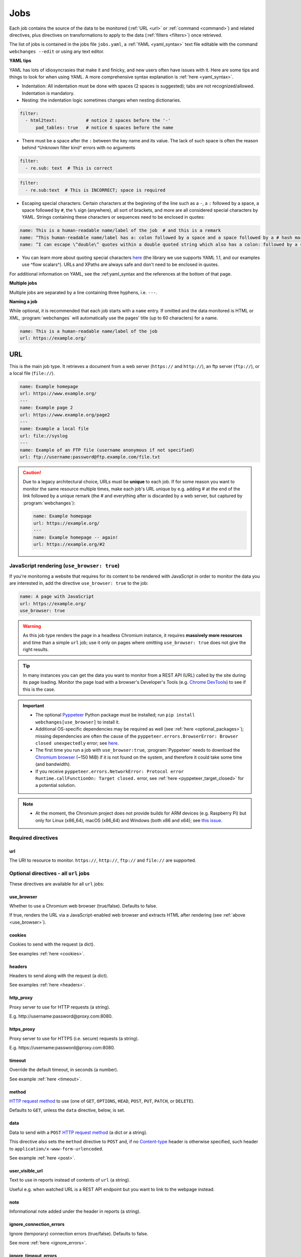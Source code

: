 .. _jobs:

****
Jobs
****
Each job contains the source of the data to be monitored (:ref:`URL <url>` or :ref:`command <command>`) and related
directives, plus directives on transformations to apply to the data (:ref:`filters <filters>`) once retrieved.

The list of jobs is contained in the jobs file ``jobs.yaml``, a :ref:`YAML <yaml_syntax>` text file editable with the
command ``webchanges --edit`` or using any text editor.

**YAML tips**

YAML has lots of idiosyncrasies that make it and finicky, and new users often have issues with it. Here are some tips
and things to look for when using YAML. A more comprehensive syntax explanation is :ref:`here <yaml_syntax>`.

* Indentation: All indentation must be done with spaces (2 spaces is suggested); tabs are not recognized/allowed.
  Indentation is mandatory.
* Nesting: the indentation logic sometimes changes when nesting dictionaries.

.. code-block:: yaml

    filter:
      - html2text:           # notice 2 spaces before the '-'
          pad_tables: true   # notice 6 spaces before the name


* There must be a space after the ``:`` between the key name and its value. The lack of such space is often the
  reason behind ^Unknown filter kind^ errors with no arguments

.. code-block:: yaml

   filter:
     - re.sub: text  # This is correct

.. code-block:: yaml

   filter:
     - re.sub:text  # This is INCORRECT; space is required

* Escaping special characters: Certain characters at the beginning of the line such as a ``-``, a ``:`` followed by a
  space, a space followed by ``#``, the ``%`` sign (anywhere), all sort of brackets, and more are all considered special
  characters by YAML. Strings containing these characters or sequences need to be enclosed in quotes:

.. code-block:: yaml

   name: This is a human-readable name/label of the job  # and this is a remark
   name: ^This human-readable name/label has a: colon followed by a space and a space followed by a # hash mark^
   name: ^I can escape \^double\^ quotes within a double quoted string which also has a colon: followed by a space^

* You can learn more about quoting special characters `here <https://www.yaml.info/learn/quote.html#flow>`__ (the
  library we use supports YAML 1.1, and our examples use ^flow scalars^). URLs and XPaths are always safe and don't
  need to be enclosed in quotes.

For additional information on YAML, see the :ref:yaml_syntax and the references at the bottom of that page.

**Multiple jobs**

Multiple jobs are separated by a line containing three hyphens, i.e. ``---``.

**Naming a job**

While optional, it is recommended that each job starts with a ``name`` entry. If omitted and the data monitored is
HTML or XML, :program:`webchanges` will automatically use the pages' title (up to 60 characters) for a name.

.. code-block:: yaml

   name: This is a human-readable name/label of the job
   url: https://example.org/


.. _url:

URL
===
This is the main job type. It retrieves a document from a web server (``https://`` and ``http://``), an ftp server
(``ftp://``), or a local file (``file://``).

.. code-block:: yaml

   name: Example homepage
   url: https://www.example.org/
   ---
   name: Example page 2
   url: https://www.example.org/page2
   ---
   name: Example a local file
   url: file://syslog
   ---
   name: Example of an FTP file (username anonymous if not specified)
   url: ftp://username:password@ftp.example.com/file.txt


.. caution:: Due to a legacy architectural choice, URLs must be **unique** to each job. If for some reason you want to
   monitor the same resource multiple times, make each job's URL unique by e.g. adding # at the end of the link
   followed by a unique remark (the # and everything after is discarded by a web server, but captured by
   :program:`webchanges`):

   .. code-block:: yaml

      name: Example homepage
      url: https://example.org/
      ---
      name: Example homepage -- again!
      url: https://example.org/#2

.. versionchanged:: 3.6
   Added support for ``ftp://`` URIs.


.. _use_browser:

JavaScript rendering (``use_browser: true``)
--------------------------------------------
If you're monitoring a website that requires for its content to be rendered with JavaScript in order to monitor the data
you are interested in, add the directive ``use_browser: true`` to the job:

.. code-block:: yaml

   name: A page with JavaScript
   url: https://example.org/
   use_browser: true

.. warning::
   As this job type renders the page in a headless Chromium instance, it requires **massively more resources** and
   time than a simple ``url`` job; use it only on pages where omitting ``use_browser: true`` does not give the right
   results.

.. tip::
   In many instances you can get the data you want to monitor from a REST API (URL) called by the site during its
   page loading. Monitor the page load with a browser's Developer's Tools (e.g. `Chrome DevTools
   <https://developers.google.com/web/tools/chrome-devtools>`__) to see if this is the case.

.. important::
   * The optional `Pyppeteer <https://github.com/pyppeteer/pyppeteer>`__ Python package must be installed; run
     ``pip install webchanges[use_browser]`` to install it.
   * Additional OS-specific dependencies may be required as well (see :ref:`here <optional_packages>`);
     missing dependencies are often the cause of the ``pyppeteer.errors.BrowserError:
     Browser closed unexpectedly`` error; see `here
     <https://github.com/puppeteer/puppeteer/blob/main/docs/troubleshooting.md#chrome-headless-doesnt-launch>`__.
   * The first time you run a job with ``use_browser:true``, :program:`Pyppeteer` needs to download the `Chromium
     browser <https://www.chromium.org/getting-involved/download-chromium>`__ (~150 MiB) if it is not found on the
     system, and therefore it could take some time (and bandwidth).
   * If you receive ``pyppeteer.errors.NetworkError: Protocol error Runtime.callFunctionOn: Target closed.`` error, see
     :ref:`here <pyppeteer_target_closed>` for a potential solution.

.. note::
   * At the moment, the Chromium project does not provide builds for ARM devices (e.g. Raspberry Pi) but only for
     Linux (x86_64), macOS (x86_64) and Windows (both x86 and x64); see `this issue
     <https://github.com/pyppeteer/pyppeteer/issues/155>`__.


Required directives
-------------------
url
^^^
The URI to resource to monitor.  ``https://``, ``http://``, ``ftp://`` and ``file://`` are supported.


Optional directives - all ``url`` jobs
--------------------------------------
These directives are available for all ``url`` jobs:


use_browser
^^^^^^^^^^^
Whether to use a Chromium web browser (true/false). Defaults to false.

If true, renders the URL via a JavaScript-enabled web browser and extracts HTML after rendering (see
:ref:`above <use_browser>`).

cookies
^^^^^^^
Cookies to send with the request (a dict).

See examples :ref:`here <cookies>`.

.. versionchanged:: 3.0
   Works for all url jobs, including those with use_browser: true.


headers
^^^^^^^
Headers to send along with the request (a dict).

See examples :ref:`here <headers>`.

.. versionchanged:: 3.0
   Works for all url jobs, including those with use_browser: true.

http_proxy
^^^^^^^^^^
Proxy server to use for HTTP requests (a string).

E.g. \http://username:password@proxy.com:8080.

.. versionchanged:: 3.0
   Works for all url jobs, including those with use_browser: true.

https_proxy
^^^^^^^^^^^
Proxy server to use for HTTPS (i.e. secure) requests (a string).

E.g. \https://username:password@proxy.com:8080.

.. versionchanged:: 3.0
   Works for all url jobs, including those with use_browser: true.

timeout
^^^^^^^
Override the default timeout, in seconds (a number).

See example :ref:`here <timeout>`.

.. versionchanged:: 3.0
   Works for all url jobs, including those with use_browser: true.

method
^^^^^^
`HTTP request method <https://developer.mozilla.org/en-US/docs/Web/HTTP/Methods>`__ to use (one of ``GET``,
``OPTIONS``, ``HEAD``, ``POST``, ``PUT``, ``PATCH``, or ``DELETE``).

Defaults to ``GET``, unless the ``data`` directive, below, is set.

.. versionchanged:: 3.8
   Works for all url jobs, including those with use_browser: true.

data
^^^^
Data to send with a ``POST`` `HTTP request method <https://developer.mozilla.org/en-US/docs/Web/HTTP/Methods>`__ (a
dict or a string).

This directive also sets the ``method`` directive  to ``POST`` and, if no `Content-type
<https://developer.mozilla.org/en-US/docs/Web/HTTP/Headers/Content-Type>`__ header is otherwise specified, such header
to ``application/x-www-form-urlencoded``.

See example :ref:`here <post>`.

.. versionchanged:: 3.8
   Works for all url jobs, including those with use_browser: true.

user_visible_url
^^^^^^^^^^^^^^^^
Text to use in reports instead of contents of ``url`` (a string).

Useful e.g. when watched URL is a REST API endpoint but you want to link to the webpage instead.

.. versionadded:: 3.0.3

note
^^^^
Informational note added under the header in reports (a string).

.. versionadded:: 3.2

ignore_connection_errors
^^^^^^^^^^^^^^^^^^^^^^^^
Ignore (temporary) connection errors (true/false). Defaults to false.

See more :ref:`here <ignore_errors>`.

.. versionchanged:: 3.5
   Works for all url jobs, including those with use_browser: true.

ignore_timeout_errors
^^^^^^^^^^^^^^^^^^^^^
Do not report errors when the timeout is hit (true/false). Defaults to false.

See more "ref:`here <ignore_errors>`.

.. versionchanged:: 3.5
   Works for all url jobs, including those with use_browser: true.

ignore_too_many_redirects
^^^^^^^^^^^^^^^^^^^^^^^^^
Ignore redirect loops (true/false). Defaults to false.

See more `here <ignore_errors>`.

.. versionchanged:: 3.5
   Works for all url jobs, including those with use_browser: true.

ignore_http_error_codes
^^^^^^^^^^^^^^^^^^^^^^^
List of HTTP errors to ignore (a list).

See more :ref:`here <ignore_errors>`.

.. versionchanged:: 3.5
   Works for all url jobs, including those with use_browser: true.


Optional directives - without ``use_browser: true``
---------------------------------------------------
These directives are available only for ``url`` without ``use_browser: true``:

no_redirects
^^^^^^^^^^^^
Disable GET/OPTIONS/POST/PUT/PATCH/DELETE/HEAD redirection (true/false). Defaults to false.

.. versionadded:: 3.2.7

ssl_no_verify
^^^^^^^^^^^^^
Do not verify SSL certificates (true/false).

See more :ref:`here <ssl_no_verify>`.

ignore_cached
^^^^^^^^^^^^^
Do not use cache control values (ETag/Last-Modified) (true/false). Defaults to false.

encoding
^^^^^^^^
Character encoding to use, overriding the character encoding from the server (a string).

See more :ref:`here <encoding>`.

Optional directives - with ``use_browser: true``
---------------------------------------------------
These directives are available only for ``url`` jobs with ``use_browser: true`` (i.e. using :program:`Pyppeteer`):

chromium_revision
^^^^^^^^^^^^^^^^^
The revision number of the Chromium browser to use (a string, number or dict).

This can be different for different OSs, in which case is a dict with of one or more of the following keys: ``linux``,
``mac``, ``win32`` and ``win64``.

See note :ref:`here <pyppeteer_chromium_revision>`.

.. versionadded:: 3.0
.. versionchanged:: 3.1
   Added keys for different OSs.

ignore_https_errors
^^^^^^^^^^^^^^^^^^^
Ignore HTTPs errors (true/false). Defaults to false.

.. versionadded:: 3.0

user_data_dir
^^^^^^^^^^^^^^^^^^^
A path to a pre-existing user directory that Chromium should be using (a string).

.. versionadded:: 3.0

switches
^^^^^^^^^^^^^^^^^^^
Additional command line `switch(es) for Chromium
<https://peter.sh/experiments/chromium-command-line-switches/>`__ (a list).

.. versionadded:: 3.0

wait_until
^^^^^^^^^^^^^^^^^^^
The value of when to consider navigation succeeded (a string).

Must be one of ``load``, ``domcontentloaded``, ``networkidle0``, or ``networkidle2``.

See `documentation <https://miyakogi.github.io/pyppeteer/reference.html#pyppeteer.page.Page.goto>`__.

.. versionadded:: 3.0

wait_for_navigation
^^^^^^^^^^^^^^^^^^^
Wait until navigation lands on a URL starting with this text (a string).

Useful to avoid capturing intermediate to redirects.

If ``wait_for`` is also used, ``wait_for_navigation`` is applied first.

Cannot be used with ``block_elements``.

Also helps to avoid the
``pyppeteer.errors.NetworkError: Execution context was destroyed, most likely because of a navigation`` error.

.. versionadded:: 3.2

wait_for
^^^^^^^^^^^^^^^^^^^
Wait until a timeout in seconds (if number), JavaScript function, or a selector string or xpath string is matched,
before getting the HTML content (a number or string).

See `documentation
<https://miyakogi.github.io/pyppeteer/reference.html#pyppeteer.page.Page.waitFor>`__ - but we use seconds).

If ``wait_for_navigation`` is also used, ``wait_for`` is applied after.

Cannot be used with ``block_elements``.

.. versionadded:: 3.2

block_elements
^^^^^^^^^^^^^^^^^^^
⚠ experimental feature

Do not request (download) specified `resource types
<https://developer.mozilla.org/en-US/docs/Mozilla/Add-ons/WebExtensions/API/webRequest/ResourceType>`__ (a list of
strings).

Only resource types `supported by Chromium
<https://developer.chrome.com/docs/extensions/reference/webRequest/#type-ResourceType>`__ are allowed.

In most instances, it speeds up retrieval of the content.

See :ref:`here <pyppeteer_block_elements>`.

.. versionadded:: 3.2


System environment values - ``use_browser: true``
-------------------------------------------------

PYPPETEER_NO_PROGRESS_BAR
^^^^^^^^^^^^^^^^^^^^^^^^^
When set to true, it will prevent showing a download progress bar if :program:`Pyppeteer` needs to download the Chromium
executable.

.. warning::
   Setting ``PYPPETEER_NO_PROGRESS_BAR`` to true with Pyppetter ≤ 0.2.25 will cause it to `crash
   <https://github.com/pyppeteer/pyppeteer/pull/224>`__.


Known issues - ``use_browser: true``
-------------------------------------------------
``url`` jobs with ``use_browser: true`` will at times display the below error message in stdout (terminal console)::

   Future exception was never retrieved
   future: <Future finished exception=NetworkError('Protocol error Target.sendMessageToTarget: Target closed.')>
   pyppeteer.errors.NetworkError: Protocol error Target.sendMessageToTarget: Target closed.

The error does not affect :program:`webchanges` at all, and hopefully it will be fixed in the future (see
`Pyppeteer issue #225 <https://github.com/pyppeteer/pyppeteer/issues/225>`__):


.. _command:

Command
=======
This job type allows you to watch the output of arbitrary shell commands. This could be useful for monitoring files
in a folder, output of scripts that query external devices (RPi GPIO), and many other applications.

.. code-block:: yaml

   name: What is in my home directory?
   command: dir -al ~

.. _important_note_for_command_jobs:

.. important:: When :program:`webchanges` is run in Linux, for security purposes a ``command`` job will only run if
   the job file is both owned by the same user running :program:`webchanges` and can **only** be written by such user.
   To change the ownership and the access permissions of the file (i.e. remove write permission for the group and all
   other users), run the following commands:

   .. code-block:: bash

      cd ~/.config/webchanges  # could be different
      sudo chown $USER:$(id -g -n) *.yaml
      sudo chmod go-w *.yaml

   * ``sudo`` may or may not be required.
   * Replace ``$USER`` with the username that runs :program:`webchanges` if different than the use you're logged in when
     making the above changes, similarly with ``$(id -g -n)`` for the group.

Required directives
-------------------
command
^^^^^^^
The shell command to execute.

Optional directives (for all job types)
=======================================
These optional directives apply to all job types:

name
----
Human-readable name/label of the job used in reports (a string).

If this directive is not specified, the label used in reports will either be the ``url`` or the ``command`` itself or,
for ``url`` jobs retrieving HTML or XML data, up to 60 character of the contents of the <title> field if one is found.

.. versionchanged:: 3.0
   Added auto-detect <title> tag in HTML or XML.

max_tries
---------
Number of consecutive times the job has to fail before reporting an error (an integer). Defaults to 1.

Due to legacy naming, this directive doesn't do what intuition would tell you it should do, rather, it tells
:program:`webchanges` **not** to report a job error until the job has failed for the number of consecutive times of
``max_tries``.

Specifically, when a job fails for `any` reason, :program:`webchanges` increases an internal counter;
it will report an error only when this counter reaches or exceeds the number of ``max_tries`` (default: 1, i.e.
at the first error encountered). The internal counter is reset to 0 when the job succeeds.

For example, if you set a job with ``max_tries: 12`` and run :program:`webchanges` every 5 minutes, you will only get
notified if the job has failed every single time during the span of one hour (5 minutes * 12).

filter
------
Filter(s) to apply to the data retrieved (a list of dicts).

See :ref:`here <filters>`.

Can be tested with ``--test``.

diff_tool
---------
Command to an external tool for generating diff text (a string).

See example usage :ref:`here <word_based_differ>`.

.. versionchanged:: 3.0.1
   * Reports now show date/time of diffs generated using ``diff_tool``.
   * Output from ``diff_tool: wdiff`` is colorized in html reports.

compared_versions
-----------------
Number of stored versions to compare to for similarity (an integer).

See :ref:`here <compared_versions>`.

diff_filter
-----------
Filter(s) to be applied to the diff result (a list of dicts).

See :ref:`here <diff_filters>`.

Can be tested with ``--test-diff``.

additions_only
--------------
Filter the unified diff output to keep only addition lines.

See :ref:`here <additions_only>`.

.. versionadded:: 3.0

deletions_only
--------------
Filter the unified diff output to keep only deleted lines.

See :ref:`here <deletions_only>`.

.. versionadded:: 3.0

is_markdown
-----------
Lets html reporter know that data is markdown and should be reconstructed. Defaults to false unless set by a filter
such as ``html2text``.


Setting default directives
==========================
See :ref:`here <job_defaults>` for how to set default directives for all jobs.
